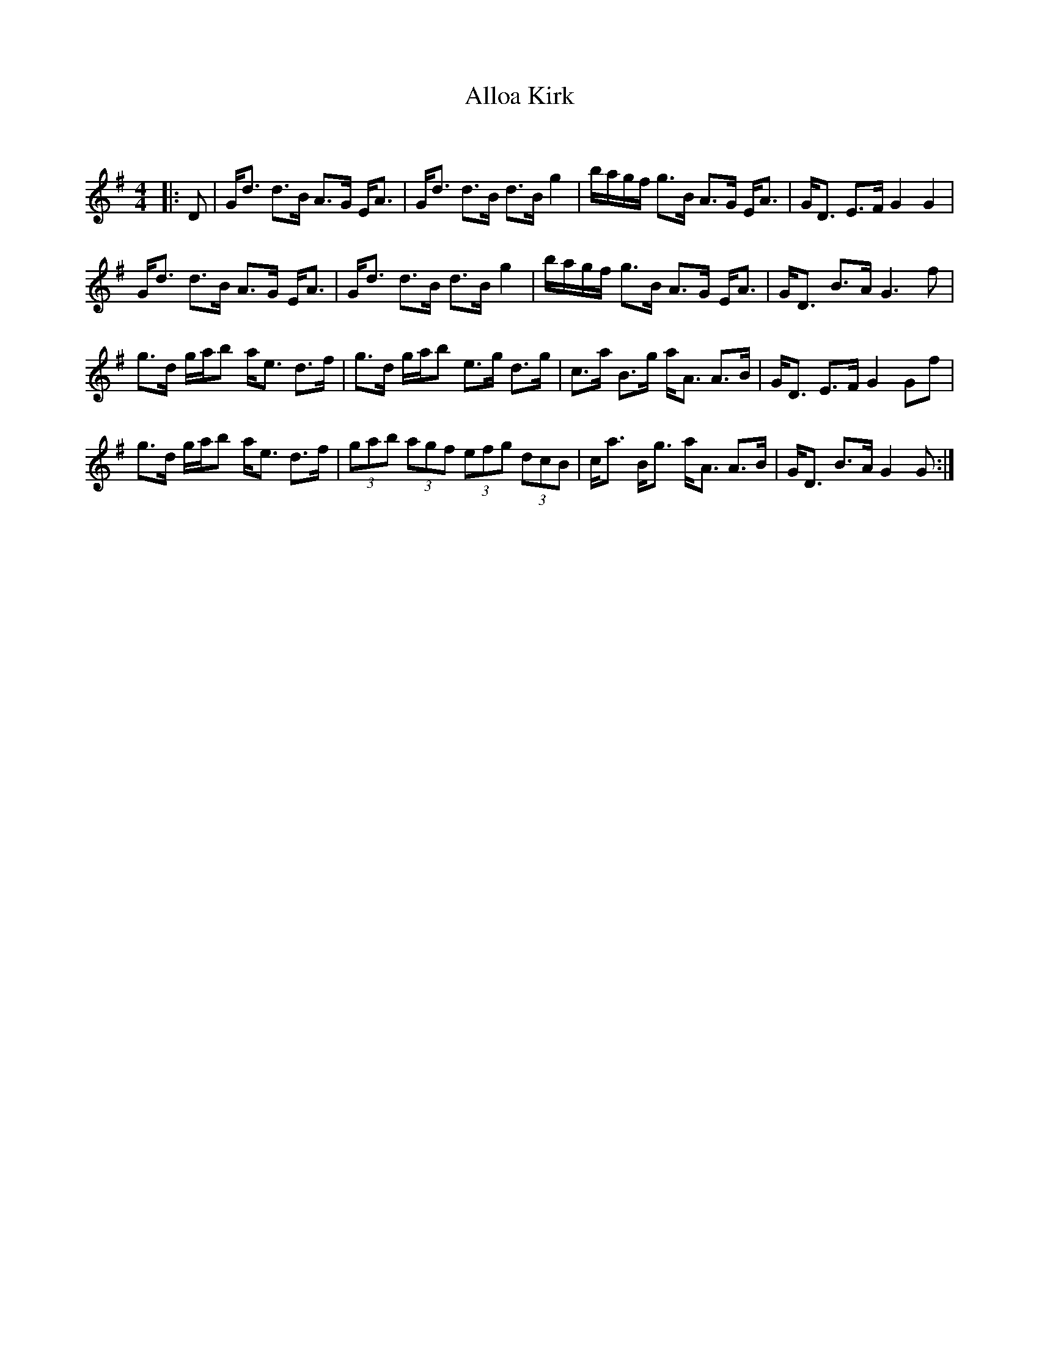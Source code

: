 X:1
T: Alloa Kirk
C:
R:Strathspey
Q:128
K:G
M:4/4
L:1/16
|:D2|Gd3 d3B A3G EA3|Gd3 d3B d3B g4|bagf g3B A3G EA3|GD3 E3F G4G4|
Gd3 d3B A3G EA3|Gd3 d3B d3B g4|bagf g3B A3G EA3|GD3 B3A G6f2|
g3d gab2 ae3 d3f|g3d gab2 e3g d3g|c3a B3g aA3 A3B|GD3 E3F G4 G2f2|
g3d gab2 ae3 d3f|(3g2a2b2 (3a2g2f2 (3e2f2g2 (3d2c2B2|ca3 Bg3 aA3 A3B|GD3 B3A G4G2:|
